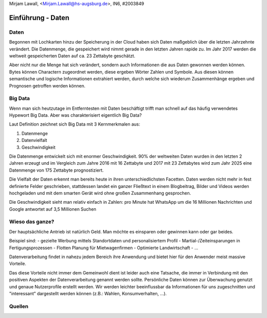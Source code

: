 | Mirjam Lawall, <Mirjam.Lawall@hs-augsburg.de>, IN6, #2003849


Einführung - Daten
==================


Daten
-----

Begonnen mit Lochkarten hinzu der Speicherung in der Cloud haben sich Daten
maßgeblich über die letzten Jahrzehnte verändert. Die Datenmenge, die gespeichert 
wird nimmt gerade in den letzten Jahren rapide zu. Im Jahr 2017 werden die weltweit 
gespeicherten Daten auf ca. 23 Zettabyte geschätzt.

Aber nicht nur die Menge hat sich verändert, sondern auch Informationen die aus 
Daten gewonnen werden können. Bytes können Charactern zugeordnet werden, diese 
ergeben Wörter Zahlen und Symbole. Aus diesen können semantische und logische 
Informationen extrahiert werden, durch welche sich wiederum Zusammenhänge ergeben 
und Prognosen getroffen werden können. 


Big Data
--------

Wenn man sich heutzutage im Entferntesten mit Daten beschäftigt trifft man schnell 
auf das häufig verwendetes Hypewort Big Data. Aber was charakterisiert eigentlich 
Big Data?

Laut Definition zeichnet sich Big Data mit 3 Kernmerkmalen aus:

1. Datenmenge
2. Datenvielfalt
3. Geschwindigkeit

Die Datenmenge entwickelt sich mit enormer Geschwindigkeit. 90% der weltweiten 
Daten wurden in den letzten 2 Jahren erzeugt und im Vergleich zum Jahre 2016 mit 16 
Zettabyte und 2017 mit 23 Zettabytes wird zum Jahr 2025 eine Datenmenge von 175 
Zettabyte prognostiziert.

Die Vielfalt der Daten erkennt man bereits heute in ihren unterschiedlichsten 
Facetten. Daten werden nicht mehr in fest definierte Felder geschrieben, 
stattdessen landet ein ganzer Fließtext in einem Blogbeitrag, Bilder und Videos 
werden hochgeladen und mit dem smarten Gerät wird ohne großen Zusammenhang gesprochen.

Die Geschwindigkeit sieht man relativ einfach in Zahlen: pro Minute hat WhatsApp um 
die 16 Millionen Nachrichten und Google antwortet auf 3,5 Millionen Suchen


Wieso das ganze?
----------------

Der hauptsächliche Antrieb ist natürlich Geld. Man möchte es einsparen oder gewinnen 
kann oder gar beides. 

Beispiel sind: 
-  gezielte Werbung mittels Standortdaten und personalisiertem Profil
-  Martial-/Zeiteinsparungen in Fertigungsprozessen
-  Flotten Planung für Mietwagenfirmen
-  Optimierte Landwirtschaft
-  ...

Datenverarbeitung findet in nahezu jedem Bereich ihre Anwendung und bietet hier für 
den Anwender meist massive Vorteile.

Das diese Vorteile nicht immer dem Gemeinwohl dient ist leider auch eine Tatsache, 
die immer in Verbindung mit den positiven Aspekten der Datenverarbeitung genannt 
werden sollte. Persönliche Daten können zur Überwachung genutzt und genaue 
Nutzerprofile erstellt werden. Wir werden leichter beeinflussbar da Informationen für 
uns zugeschnitten und "interessant" dargestellt werden können (z.B.: Wahlen, 
Konsumverhalten, ...). 


Quellen
-------

..  Weltweite Datenmengen sollen bis 2025 auf 175 Zetabytes wachsen
	https://blog.wiwo.de/look-at-it/2018/11/27/weltweite-datenmengen-sollen-bis-2025-auf-175-zetabyte-wachsen-8-mal-so-viel-wie-2017/
	
..  Big Data
    https://de.wikipedia.org/wiki/Big_Data
	
..  Skript Business Intelligence - Prof. Dr. Nikolaus Nüssigmann
